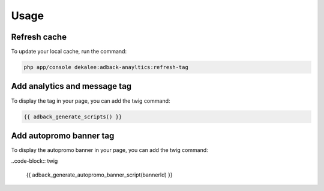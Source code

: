 Usage
=====

Refresh cache
-------------

To update your local cache, run the command:

.. code-block:: php

    php app/console dekalee:adback-anayltics:refresh-tag

Add analytics and message tag
-----------------------------

To display the tag in your page, you can add the twig command:

.. code-block:: twig

    {{ adback_generate_scripts() }}

Add autopromo banner tag
------------------------

To display the autopromo banner in your page, you can add the twig command:

..code-block:: twig

    {{ adback_generate_autopromo_banner_script(bannerId) }}
